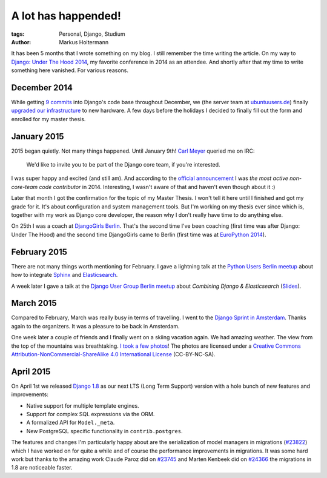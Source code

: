 ====================
A lot has happended!
====================

:tags: Personal, Django, Studium
:author: Markus Holtermann


It has been 5 months that I wrote something on my blog. I still remember the
time writing the article. On my way to `Django: Under The Hood 2014`_, my
favorite conference in 2014 as an attendee. And shortly after that my time to
write something here vanished. For various reasons.


December 2014
=============

While getting `9 commits`_ into Django's code base throughout December, we (the
server team at `ubuntuusers.de`_) finally `upgraded our infrastructure`_ to new
hardware. A few days before the holidays I decided to finally fill out the form
and enrolled for my master thesis.


January 2015
============

2015 began quietly. Not many things happened. Until January 9th! `Carl Meyer`_
queried me on IRC:

    We'd like to invite you to be part of the Django core team, if you're
    interested.

I was super happy and excited (and still am). And according to the `official
announcement`_ I was *the most active non-core-team code contributor* in
2014. Interesting, I wasn't aware of that and haven't even though about it :)

Later that month I got the confirmation for the topic of my Master Thesis. I
won't tell it here until I finished and got my grade for it. It's about
configuration and system management tools. But I'm working on my thesis ever
since which is, together with my work as Django core developer, the reason why
I don't really have time to do anything else.

On 25th I was a coach at `DjangoGirls Berlin`_. That's the second time I've
been coaching (first time was after Django: Under The Hood) and the second time
DjangoGirls came to Berlin (first time was at `EuroPython 2014`_).


February 2015
=============

There are not many things worth mentioning for February. I gave a lightning
talk at the `Python Users Berlin meetup`_ about how to integrate `Sphinx`_ and
`Elasticsearch`_.

A week later I gave a talk at the `Django User Group Berlin meetup`_ about
*Combining Django & Elasticsearch* (`Slides`_).


March 2015
==========

Compared to February, March was really busy in terms of travelling. I went to
the `Django Sprint in Amsterdam`_. Thanks again to the organizers. It was a
pleasure to be back in Amsterdam.

One week later a couple of friends and I finally went on a skiing vacation
again. We had amazing weather. The view from the top of the mountains was
breathtaking. `I took a few photos`_! The photos are licensed under a `Creative
Commons Attribution-NonCommercial-ShareAlike 4.0 International License`_
(CC-BY-NC-SA).


April 2015
==========

On April 1st we released `Django 1.8`_ as our next LTS (Long Term Support)
version with a hole bunch of new features and improvements:

* Native support for multiple template engines.

* Support for complex SQL expressions via the ORM.

* A formalized API for ``Model._meta``.

* New PostgreSQL specific functionality in ``contrib.postgres``.

The features and changes I'm particularly happy about are the serialization of
model managers in migrations (`#23822`_) which I have worked on for quite a
while and of course the performance improvements in migrations. It was some
hard work but thanks to the amazing work Claude Paroz did on `#23745`_ and
Marten Kenbeek did on `#24366`_ the migrations in 1.8 are noticeable faster.



.. _Django\: Under The Hood 2014:
    http://www.djangounderthehood.com/

.. _9 commits:
    https://github.com/django/django/graphs/contributors?from=2014-12-01&to=2015-01-01&type=c

.. _ubuntuusers.de:
    http://ubuntuusers.de
.. _upgraded our infrastructure:
    https://ubuntuusers.statuspage.io/incidents/mb0wt1jnhg3s

.. _Carl Meyer:
    https://github.com/carljm
.. _official announcement:
    https://www.djangoproject.com/weblog/2015/jan/11/new-core-team-members/

.. _DjangoGirls Berlin:
    http://djangogirls.org/berlin/
.. _EuroPython 2014:
    https://ep2014.europython.eu/en/conference/satellite-events/django-girls-workshop/

.. _Python Users Berlin meetup:
    http://www.meetup.com/Python-Users-Berlin-PUB/events/219427342/
.. _Sphinx:
    http://sphinx-doc.org/
.. _Elasticsearch:
    https://www.elastic.co/products/elasticsearch

.. _Django User Group Berlin meetup:
    http://www.meetup.com/django-user-group-berlin/events/219547330/
.. _Slides:
    https://speakerdeck.com/markush/combining-django-and-elasticsearch

.. _Django Sprint in Amsterdam:
    http://www.meetup.com/dutch-django-assocation/events/220368460/

.. _I took a few photos:
    https://plus.google.com/+MarkusHoltermann/posts/h2CiMHpdtRC
.. _Creative Commons Attribution-NonCommercial-ShareAlike 4.0 International License:
    http://creativecommons.org/licenses/by-nc-sa/4.0/

.. _Django 1.8:
    https://www.djangoproject.com/weblog/2015/apr/01/release-18-final/
.. _#23822:
    https://code.djangoproject.com/ticket/23822
.. _#23745:
    https://code.djangoproject.com/ticket/23745
.. _#24366:
    https://code.djangoproject.com/ticket/24366
